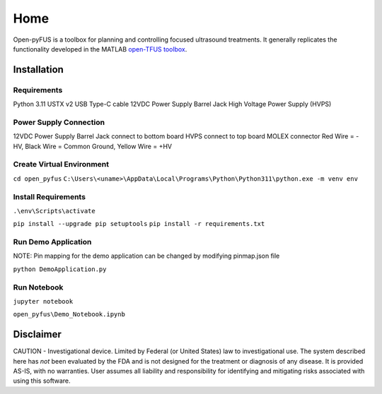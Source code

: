****
Home
****

Open-pyFUS is a toolbox for planning and controlling focused ultrasound treatments. It generally replicates the functionality developed in the MATLAB `open-TFUS toolbox <https://github.com/OpenwaterHealth/opw_neuromod_sw>`_.

Installation
------------

Requirements
^^^^^^^^^^^^
Python 3.11
USTX v2 
USB Type-C cable
12VDC Power Supply Barrel Jack
High Voltage Power Supply (HVPS)    

Power Supply Connection
^^^^^^^^^^^^^^^^^^^^^^^
12VDC Power Supply Barrel Jack connect to bottom board
HVPS connect to top board MOLEX connector Red Wire = -HV, Black Wire = Common Ground, Yellow Wire = +HV

Create Virtual Environment
^^^^^^^^^^^^^^^^^^^^^^^^^^
``cd open_pyfus``
``C:\Users\<uname>\AppData\Local\Programs\Python\Python311\python.exe -m venv env``

Install Requirements
^^^^^^^^^^^^^^^^^^^^
``.\env\Scripts\activate``

``pip install --upgrade pip setuptools``
``pip install -r requirements.txt``



Run Demo Application
^^^^^^^^^^^^^^^^^^^^
NOTE: Pin mapping for the demo application can be changed by modifying pinmap.json file

``python DemoApplication.py``


Run Notebook
^^^^^^^^^^^^^^^^^^^^
``jupyter notebook``

``open_pyfus\Demo_Notebook.ipynb``

Disclaimer
----------
CAUTION - Investigational device. Limited by Federal (or United States) law to investigational use. The system described here has *not* been evaluated by the FDA and is not designed for the treatment or diagnosis of any disease. It is provided AS-IS, with no warranties. User assumes all liability and responsibility for identifying and mitigating risks associated with using this software.
